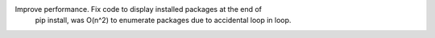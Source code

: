 Improve performance. Fix code to display installed packages at the end of
 pip install, was O(n^2) to enumerate packages due to accidental loop in loop.
